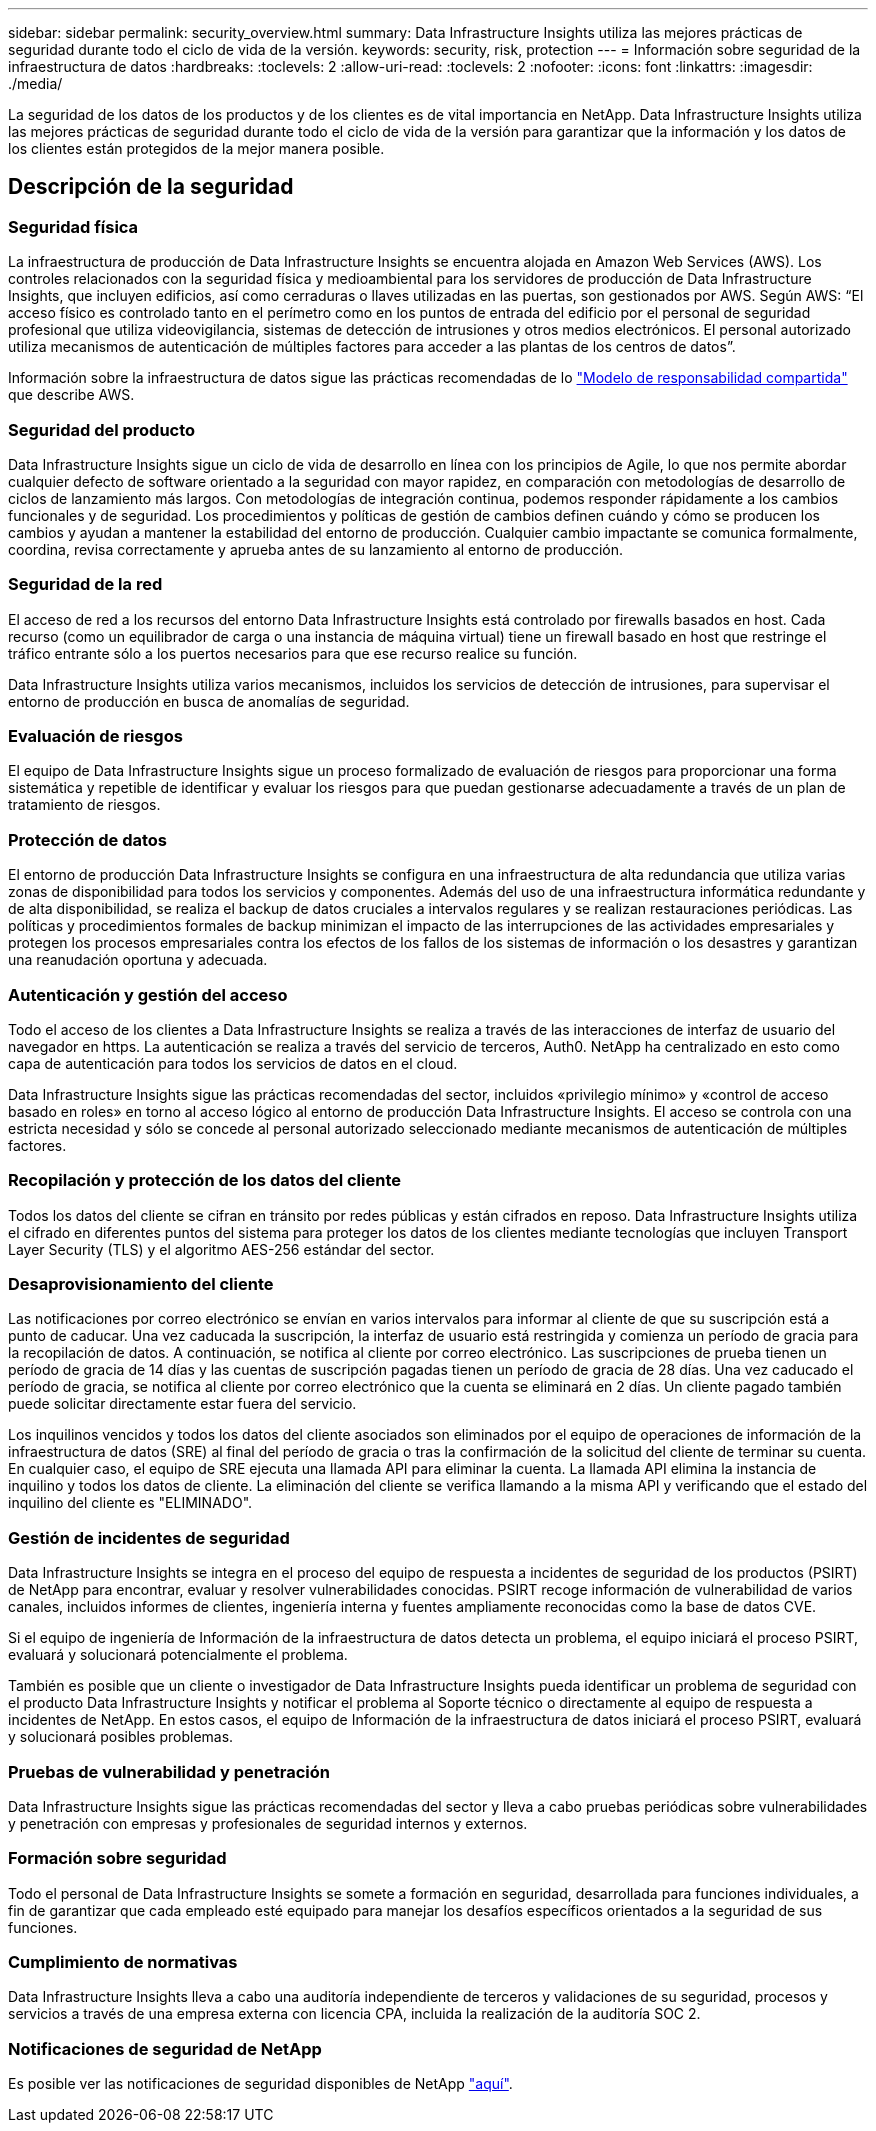 ---
sidebar: sidebar 
permalink: security_overview.html 
summary: Data Infrastructure Insights utiliza las mejores prácticas de seguridad durante todo el ciclo de vida de la versión. 
keywords: security, risk, protection 
---
= Información sobre seguridad de la infraestructura de datos
:hardbreaks:
:toclevels: 2
:allow-uri-read: 
:toclevels: 2
:nofooter: 
:icons: font
:linkattrs: 
:imagesdir: ./media/


[role="lead"]
La seguridad de los datos de los productos y de los clientes es de vital importancia en NetApp. Data Infrastructure Insights utiliza las mejores prácticas de seguridad durante todo el ciclo de vida de la versión para garantizar que la información y los datos de los clientes están protegidos de la mejor manera posible.



== Descripción de la seguridad



=== Seguridad física

La infraestructura de producción de Data Infrastructure Insights se encuentra alojada en Amazon Web Services (AWS). Los controles relacionados con la seguridad física y medioambiental para los servidores de producción de Data Infrastructure Insights, que incluyen edificios, así como cerraduras o llaves utilizadas en las puertas, son gestionados por AWS. Según AWS: “El acceso físico es controlado tanto en el perímetro como en los puntos de entrada del edificio por el personal de seguridad profesional que utiliza videovigilancia, sistemas de detección de intrusiones y otros medios electrónicos. El personal autorizado utiliza mecanismos de autenticación de múltiples factores para acceder a las plantas de los centros de datos”.

Información sobre la infraestructura de datos sigue las prácticas recomendadas de lo link:https://aws.amazon.com/compliance/shared-responsibility-model/["Modelo de responsabilidad compartida"] que describe AWS.



=== Seguridad del producto

Data Infrastructure Insights sigue un ciclo de vida de desarrollo en línea con los principios de Agile, lo que nos permite abordar cualquier defecto de software orientado a la seguridad con mayor rapidez, en comparación con metodologías de desarrollo de ciclos de lanzamiento más largos. Con metodologías de integración continua, podemos responder rápidamente a los cambios funcionales y de seguridad. Los procedimientos y políticas de gestión de cambios definen cuándo y cómo se producen los cambios y ayudan a mantener la estabilidad del entorno de producción. Cualquier cambio impactante se comunica formalmente, coordina, revisa correctamente y aprueba antes de su lanzamiento al entorno de producción.



=== Seguridad de la red

El acceso de red a los recursos del entorno Data Infrastructure Insights está controlado por firewalls basados en host. Cada recurso (como un equilibrador de carga o una instancia de máquina virtual) tiene un firewall basado en host que restringe el tráfico entrante sólo a los puertos necesarios para que ese recurso realice su función.

Data Infrastructure Insights utiliza varios mecanismos, incluidos los servicios de detección de intrusiones, para supervisar el entorno de producción en busca de anomalías de seguridad.



=== Evaluación de riesgos

El equipo de Data Infrastructure Insights sigue un proceso formalizado de evaluación de riesgos para proporcionar una forma sistemática y repetible de identificar y evaluar los riesgos para que puedan gestionarse adecuadamente a través de un plan de tratamiento de riesgos.



=== Protección de datos

El entorno de producción Data Infrastructure Insights se configura en una infraestructura de alta redundancia que utiliza varias zonas de disponibilidad para todos los servicios y componentes. Además del uso de una infraestructura informática redundante y de alta disponibilidad, se realiza el backup de datos cruciales a intervalos regulares y se realizan restauraciones periódicas. Las políticas y procedimientos formales de backup minimizan el impacto de las interrupciones de las actividades empresariales y protegen los procesos empresariales contra los efectos de los fallos de los sistemas de información o los desastres y garantizan una reanudación oportuna y adecuada.



=== Autenticación y gestión del acceso

Todo el acceso de los clientes a Data Infrastructure Insights se realiza a través de las interacciones de interfaz de usuario del navegador en https. La autenticación se realiza a través del servicio de terceros, Auth0. NetApp ha centralizado en esto como capa de autenticación para todos los servicios de datos en el cloud.

Data Infrastructure Insights sigue las prácticas recomendadas del sector, incluidos «privilegio mínimo» y «control de acceso basado en roles» en torno al acceso lógico al entorno de producción Data Infrastructure Insights. El acceso se controla con una estricta necesidad y sólo se concede al personal autorizado seleccionado mediante mecanismos de autenticación de múltiples factores.



=== Recopilación y protección de los datos del cliente

Todos los datos del cliente se cifran en tránsito por redes públicas y están cifrados en reposo. Data Infrastructure Insights utiliza el cifrado en diferentes puntos del sistema para proteger los datos de los clientes mediante tecnologías que incluyen Transport Layer Security (TLS) y el algoritmo AES-256 estándar del sector.



=== Desaprovisionamiento del cliente

Las notificaciones por correo electrónico se envían en varios intervalos para informar al cliente de que su suscripción está a punto de caducar. Una vez caducada la suscripción, la interfaz de usuario está restringida y comienza un período de gracia para la recopilación de datos. A continuación, se notifica al cliente por correo electrónico. Las suscripciones de prueba tienen un período de gracia de 14 días y las cuentas de suscripción pagadas tienen un período de gracia de 28 días. Una vez caducado el período de gracia, se notifica al cliente por correo electrónico que la cuenta se eliminará en 2 días. Un cliente pagado también puede solicitar directamente estar fuera del servicio.

Los inquilinos vencidos y todos los datos del cliente asociados son eliminados por el equipo de operaciones de información de la infraestructura de datos (SRE) al final del período de gracia o tras la confirmación de la solicitud del cliente de terminar su cuenta. En cualquier caso, el equipo de SRE ejecuta una llamada API para eliminar la cuenta. La llamada API elimina la instancia de inquilino y todos los datos de cliente. La eliminación del cliente se verifica llamando a la misma API y verificando que el estado del inquilino del cliente es "ELIMINADO".



=== Gestión de incidentes de seguridad

Data Infrastructure Insights se integra en el proceso del equipo de respuesta a incidentes de seguridad de los productos (PSIRT) de NetApp para encontrar, evaluar y resolver vulnerabilidades conocidas. PSIRT recoge información de vulnerabilidad de varios canales, incluidos informes de clientes, ingeniería interna y fuentes ampliamente reconocidas como la base de datos CVE.

Si el equipo de ingeniería de Información de la infraestructura de datos detecta un problema, el equipo iniciará el proceso PSIRT, evaluará y solucionará potencialmente el problema.

También es posible que un cliente o investigador de Data Infrastructure Insights pueda identificar un problema de seguridad con el producto Data Infrastructure Insights y notificar el problema al Soporte técnico o directamente al equipo de respuesta a incidentes de NetApp. En estos casos, el equipo de Información de la infraestructura de datos iniciará el proceso PSIRT, evaluará y solucionará posibles problemas.



=== Pruebas de vulnerabilidad y penetración

Data Infrastructure Insights sigue las prácticas recomendadas del sector y lleva a cabo pruebas periódicas sobre vulnerabilidades y penetración con empresas y profesionales de seguridad internos y externos.



=== Formación sobre seguridad

Todo el personal de Data Infrastructure Insights se somete a formación en seguridad, desarrollada para funciones individuales, a fin de garantizar que cada empleado esté equipado para manejar los desafíos específicos orientados a la seguridad de sus funciones.



=== Cumplimiento de normativas

Data Infrastructure Insights lleva a cabo una auditoría independiente de terceros y validaciones de su seguridad, procesos y servicios a través de una empresa externa con licencia CPA, incluida la realización de la auditoría SOC 2.



=== Notificaciones de seguridad de NetApp

Es posible ver las notificaciones de seguridad disponibles de NetApp link:https://security.netapp.com/advisory/["aquí"].
